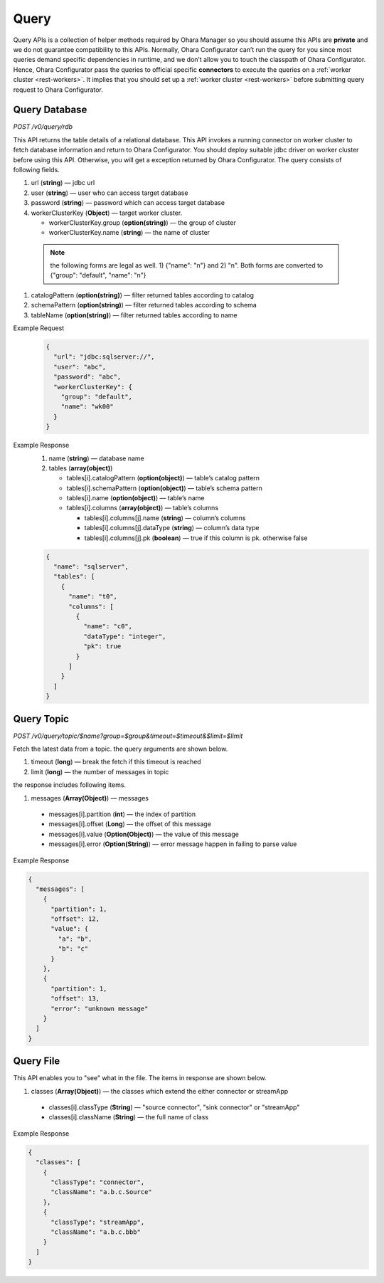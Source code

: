 ..
.. Copyright 2019 is-land
..
.. Licensed under the Apache License, Version 2.0 (the "License");
.. you may not use this file except in compliance with the License.
.. You may obtain a copy of the License at
..
..     http://www.apache.org/licenses/LICENSE-2.0
..
.. Unless required by applicable law or agreed to in writing, software
.. distributed under the License is distributed on an "AS IS" BASIS,
.. WITHOUT WARRANTIES OR CONDITIONS OF ANY KIND, either express or implied.
.. See the License for the specific language governing permissions and
.. limitations under the License.
..


Query
=====

Query APIs is a collection of helper methods required by Ohara Manager
so you should assume this APIs are **private** and we do not guarantee
compatibility to this APIs. Normally, Ohara Configurator can’t run the
query for you since most queries demand specific dependencies in
runtime, and we don’t allow you to touch the classpath of Ohara
Configurator. Hence, Ohara Configurator pass the queries to official
specific **connectors** to execute the queries on a :ref:`worker cluster <rest-workers>`.
It implies that you should set up a :ref:`worker cluster <rest-workers>` before submitting query request to Ohara
Configurator.


Query Database
--------------

*POST /v0/query/rdb*

This API returns the table details of a relational database. This API
invokes a running connector on worker cluster to fetch database
information and return to Ohara Configurator. You should deploy suitable
jdbc driver on worker cluster before using this API. Otherwise, you will
get a exception returned by Ohara Configurator. The query consists of
following fields.

#. url (**string**) — jdbc url
#. user (**string**) — user who can access target database
#. password (**string**) — password which can access target database
#. workerClusterKey (**Object**) — target worker cluster.

   - workerClusterKey.group (**option(string)**) — the group of cluster
   - workerClusterKey.name (**string**) — the name of cluster

  .. note::
    the following forms are legal as well. 1) {"name": "n"} and 2) "n". Both forms are converted to
    {"group": "default", "name": "n"}

#. catalogPattern (**option(string)**) — filter returned tables according to catalog
#. schemaPattern (**option(string)**) — filter returned tables according to schema
#. tableName (**option(string)**) — filter returned tables according to name

Example Request
  .. code-block:: json

     {
       "url": "jdbc:sqlserver://",
       "user": "abc",
       "password": "abc",
       "workerClusterKey": {
         "group": "default",
         "name": "wk00"
       }
     }

Example Response
  #. name (**string**) — database name
  #. tables (**array(object)**)

     - tables[i].catalogPattern (**option(object)**) — table’s catalog pattern
     - tables[i].schemaPattern (**option(object)**) — table’s schema pattern
     - tables[i].name (**option(object)**) — table’s name
     - tables[i].columns (**array(object)**) — table’s columns

       - tables[i].columns[j].name (**string**) — column’s columns
       - tables[i].columns[j].dataType (**string**) — column’s data type
       - tables[i].columns[j].pk (**boolean**) — true if this column is pk. otherwise false

  .. code-block:: json

     {
       "name": "sqlserver",
       "tables": [
         {
           "name": "t0",
           "columns": [
             {
               "name": "c0",
               "dataType": "integer",
               "pk": true
             }
           ]
         }
       ]
     }


Query Topic
--------------

*POST /v0/query/topic/$name?group=$group&timeout=$timeout&$limit=$limit*

Fetch the latest data from a topic. the query arguments are shown below.

#. timeout (**long**) — break the fetch if this timeout is reached
#. limit (**long**) — the number of messages in topic

the response includes following items.

#. messages (**Array(Object)**) — messages

  - messages[i].partition (**int**) — the index of partition
  - messages[i].offset (**Long**) — the offset of this message
  - messages[i].value (**Option(Object)**) — the value of this message
  - messages[i].error (**Option(String)**) — error message happen in failing to parse value

Example Response

.. code-block:: json

  {
    "messages": [
      {
        "partition": 1,
        "offset": 12,
        "value": {
          "a": "b",
          "b": "c"
        }
      },
      {
        "partition": 1,
        "offset": 13,
        "error": "unknown message"
      }
    ]
  }

Query File
-----------

This API enables you to "see" what in the file. The items in response are shown below.

#. classes (**Array(Object)**) — the classes which extend the either connector or streamApp

  - classes[i].classType (**String**) — "source connector", "sink connector" or "streamApp"
  - classes[i].className (**String**) — the full name of class

Example Response

.. code-block:: json

  {
    "classes": [
      {
        "classType": "connector",
        "className": "a.b.c.Source"
      },
      {
        "classType": "streamApp",
        "className": "a.b.c.bbb"
      }
    ]
  }


